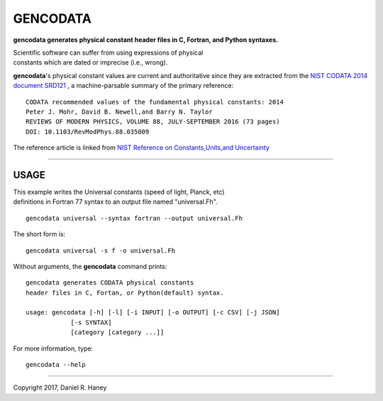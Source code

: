 
GENCODATA
=========


**gencodata generates physical constant header files in C, Fortran, and Python syntaxes.**

| Scientific software can suffer from using expressions of physical 
| constants which are dated or imprecise (i.e., wrong).

**gencodata**'s physical constant values are current and authoritative \ 
since they are extracted from the \ 
`NIST CODATA 2014 document SRD121 \ 
<https://catalog.data.gov/dataset/nist-codata-fundamental-physical-constants-srd-121>`_
, a machine-parsable summary of the primary reference::

    CODATA recommended values of the fundamental physical constants: 2014
    Peter J. Mohr, David B. Newell,and Barry N. Taylor
    REVIEWS OF MODERN PHYSICS, VOLUME 88, JULY-SEPTEMBER 2016 (73 pages)
    DOI: 10.1103/RevModPhys.88.035009

The reference article is linked from \ `NIST Reference on Constants,Units,and Uncertainty \ 
<https://physics.nist.gov/cuu/Constants/article2014.html>`_ 


----------


USAGE
----------

| This example writes the Universal constants (speed of light, Planck, etc)
| definitions in Fortran 77 syntax to an output file named "universal.Fh".

::

    gencodata universal --syntax fortran --output universal.Fh

The short form is::

    gencodata universal -s f -o universal.Fh



Without arguments, the **gencodata** command prints::

    gencodata generates CODATA physical constants
    header files in C, Fortan, or Python(default) syntax.

    usage: gencodata [-h] [-l] [-i INPUT] [-o OUTPUT] [-c CSV] [-j JSON]
		[-s SYNTAX]
		[category [category ...]]


For more information, type::

    gencodata --help

----------

Copyright 2017, Daniel R. Haney
